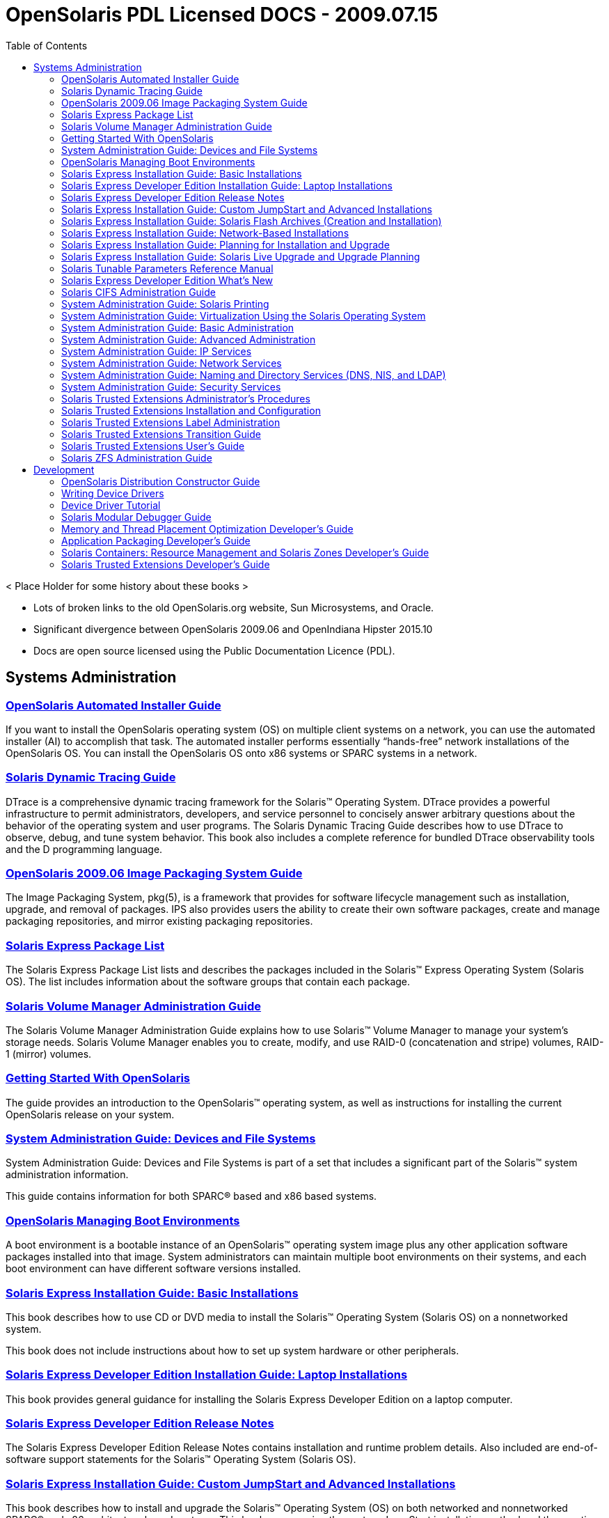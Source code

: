 // Start of document parameters

:icons: font
//:sectnums:
:toc: left

// End of document parameters

= OpenSolaris PDL Licensed DOCS - 2009.07.15

< Place Holder for some history about these books >

* Lots of broken links to the old OpenSolaris.org website, Sun Microsystems, and Oracle.
* Significant divergence between OpenSolaris 2009.06 and OpenIndiana Hipster 2015.10
* Docs are open source licensed using the Public Documentation Licence (PDL).


== Systems Administration

=== link:./20090715/AIinstall/html/solarisinstall.html[OpenSolaris Automated Installer Guide]

If you want to install the OpenSolaris operating system (OS) on multiple client systems on a network, you can use the automated installer (AI) to accomplish that task.
The automated installer performs essentially “hands-free” network installations of the OpenSolaris OS.
You can install the OpenSolaris OS onto x86 systems or SPARC systems in a network.


=== link:./20090715/DYNMCTRCGGD/html/dynmctrcggd.html[Solaris Dynamic Tracing Guide]

DTrace is a comprehensive dynamic tracing framework for the Solaris™ Operating System.
DTrace provides a powerful infrastructure to permit administrators, developers, and service personnel to concisely answer arbitrary questions about the behavior of the operating system and user programs.
The Solaris Dynamic Tracing Guide describes how to use DTrace to observe, debug, and tune system behavior.
This book also includes a complete reference for bundled DTrace observability tools and the D programming language.


=== link:./20090715/IMGPACKAGESYS/html/ips.html[OpenSolaris 2009.06 Image Packaging System Guide]

The Image Packaging System, pkg(5), is a framework that provides for software lifecycle management such as installation, upgrade, and removal of packages.
IPS also provides users the ability to create their own software packages, create and manage packaging repositories, and mirror existing packaging repositories.


=== link:./20090715/INSTALLPKGLIST/html/installpkglist.html[Solaris Express Package List]

The Solaris Express Package List lists and describes the packages included in the Solaris™ Express Operating System (Solaris OS).
The list includes information about the software groups that contain each package.


=== link:./20090715/LOGVOLMGRADMIN/html/logvolmgradmin.html[Solaris Volume Manager Administration Guide]

The Solaris Volume Manager Administration Guide explains how to use Solaris™ Volume Manager to manage your system's storage needs.
Solaris Volume Manager enables you to create, modify, and use RAID-0 (concatenation and stripe) volumes, RAID-1 (mirror) volumes.


=== link:./20090715/getstart/html/solarisinstall.html[Getting Started With OpenSolaris]

The guide provides an introduction to the OpenSolaris™ operating system, as well as instructions for installing the current OpenSolaris release on your system.


=== link:./20090715/SAGDFS/html/sagdfs.html[System Administration Guide: Devices and File Systems]

System Administration Guide: Devices and File Systems is part of a set that includes a significant part of the Solaris™ system administration information.

This guide contains information for both SPARC® based and x86 based systems.


=== link:./20090715/snapupgrade/html/solarisinstall.html[OpenSolaris Managing Boot Environments]

A boot environment is a bootable instance of an OpenSolaris™ operating system image plus any other application software packages installed into that image.
System administrators can maintain multiple boot environments on their systems, and each boot environment can have different software versions installed.


=== link:./20090715/SOLARISINSTALL/html/solarisinstall.html[Solaris Express Installation Guide: Basic Installations]

This book describes how to use CD or DVD media to install the Solaris™ Operating System (Solaris OS) on a nonnetworked system.

This book does not include instructions about how to set up system hardware or other peripherals.


=== link:./20090715/SOLDEVELINSTALL/html/soldevelinstall.html[Solaris Express Developer Edition Installation Guide: Laptop Installations]

This book provides general guidance for installing the Solaris Express Developer Edition on a laptop computer.


=== link:./20090715/SOLDEVERN/html/soldevern.html[Solaris Express Developer Edition Release Notes]

The Solaris Express Developer Edition Release Notes contains installation and runtime problem details.
Also included are end-of-software support statements for the Solaris™ Operating System (Solaris OS).


=== link:./20090715/SOLINSTALLADV/html/solinstalladv.html[Solaris Express Installation Guide: Custom JumpStart and Advanced Installations]

This book describes how to install and upgrade the Solaris™ Operating System (OS) on both networked and nonnetworked SPARC® and x86 architecture based systems.
This book covers using the custom JumpStart installation method and the creation of RAID-1 volumes during installation.

This book does not include instructions about how to set up system hardware or other peripherals.


=== link:./20090715/SOLINSTALLFLASH/html/solinstallflash.html[Solaris Express Installation Guide: Solaris Flash Archives (Creation and Installation)]

This book provides planning information and instructions for creating Solaris™ Flash archives and using Solaris Flash archives to install the Solaris Operating System (OS) on multiple systems.

This book does not include instructions about how to set up system hardware or other peripherals.


=== link:./20090715/SOLINSTALLNET/html/solinstallnet.html[Solaris Express Installation Guide: Network-Based Installations]

This book describes how to install the Solaris™ Operating System (Solaris OS) remotely over a local area network or a wide area network.

This book does not include instructions about how to set up system hardware or other peripherals.


=== link:./20090715/SOLINSTALLPBIU/html/solinstallpbiu.html[Solaris Express Installation Guide: Planning for Installation and Upgrade]

This book describes planning your installation or upgrade with the Solaris™ Operating System (OS) on both networked and nonnetworked SPARC® and x86 architecture based systems.
This book also provides overviews of several technologies that relate to installation such as Solaris Zones, GRUB based booting, and the creation of RAID-1 volumes during installation.

This book does not include instructions about how to set up system hardware or other peripherals.


=== link:./20090715/SOLINSTALLUPG/html/solinstallupg.html[Solaris Express Installation Guide: Solaris Live Upgrade and Upgrade Planning]

This book describes how to install and upgrade the Solaris™ Operating System (OS) on both networked and nonnetworked SPARC® and x86 architecture based systems.

This book does not include instructions about how to set up system hardware or other peripherals.


=== link:./20090715/SOLTUNEPARAMREF/html/soltuneparamref.html[Solaris Tunable Parameters Reference Manual]

The Solaris Tunable Parameters Reference Manual provides reference information about Solaris™ OS kernel and network tunable parameters.
This manual does not provide tunable parameter information about the CDE, GNOME, or Java™ environments.

This manual contains information for both SPARC® based and x86 based systems.


=== link:./20090715/SOLWHATSNEW/html/solwhatsnew.html[Solaris Express Developer Edition What's New]

Solaris Express Developer Edition What's New summarizes all features in the most current Software Express release.


=== link:./20090715/SSMBAG/html/ssmbag.html[Solaris CIFS Administration Guide]

The Solaris CIFS Administration Guide describes the Solaris™ Common Internet File System (CIFS) service.
This book is intended for system administrators and end users.
Both Solaris Operating System (Solaris OS) and Windows system administrators can use this information to configure and integrate the Solaris CIFS service into a Windows environment.
In addition, system administrators can configure the identity mapping service.
Finally, the chapter about the Solaris CIFS client is primarily intended for Solaris users who would like to mount CIFS shares.
The Solaris CIFS client chapter also includes tasks to be performed by a system administrator.


=== link:./20090715/SYSADPRTSVCS/html/sysadprtsvcs.html[System Administration Guide: Solaris Printing]

System Administration Guide: Solaris Printing is part of a set that covers a significant part of the Solaris™ system administration information.

This guide includes information for both SPARC® and x86 based systems.


=== link:./20090715/SYSADRM/html/sysadrm.html[System Administration Guide: Virtualization Using the Solaris Operating System]

System Administration Guide: Virtualization Using the Solaris Operating System is part of a multivolume set that covers a significant part of the Solaris™ Operating System administration information.

This book assumes that you have already installed the operating system and set up any networking software that you plan to use.


=== link:./20090715/SYSADV1/html/sysadv1.html[System Administration Guide: Basic Administration]

System Administration Guide: Basic Administration is part of a set that includes a significant part of the Solaris™ system administration information.
This guide contains information for both SPARC® based and x86 based systems.

This book assumes you have completed the following tasks:

* Installed the Solaris Express Operating System
* Set up all the networking software that you plan to use

For the Solaris release, new features that might be interesting to system administrators are covered in sections called What's New in ... ? in the appropriate chapters.

=== link:./20090715/SYSADV2/html/sysadv2.html[System Administration Guide: Advanced Administration]

This book is intended for anyone responsible for administering one or more systems that are running the Solaris release.

To use this book, you should have 1-2 years of UNIX® system administration experience.
Attending UNIX system administration training courses might be helpful.


=== link:./20090715/SYSADV3/html/sysadv3.html[System Administration Guide: IP Services]

This book is intended for anyone responsible for administering systems that run the Solaris OS release, which are configured in a network.

To use this book, you should have at least two years of UNIX® system administration experience.
Attending UNIX system administration training courses might be helpful.


=== link:./20090715/SYSADV4/html/sysadv4.html[System Administration Guide: Network Services]

This book is intended for anyone responsible for administering one or more systems that run the Solaris 10 release.

To use this book, you should have one to two years of UNIX® system administration experience.
Attending UNIX system administration training courses might be helpful.


=== link:./20090715/SYSADV5/html/sysadv5.html[System Administration Guide: Naming and Directory Services (DNS, NIS, and LDAP)]

This manual is written for experienced system and network administrators.

Although this book introduces networking concepts relevant to Solaris naming and directory services, it explains neither the networking fundamentals nor the administration tools in the Solaris OS.

=== link:./20090715/SYSADV6/html/sysadv6.html[System Administration Guide: Security Services]

This book is intended for anyone who is responsible for administering one or more systems that run a Solaris Express Community Edition release.

To use this book, you should have more than two years of UNIX® system administration experience.
Attending training courses in UNIX system administration might be helpful.


=== link:./20090715/TRSOLADMPROC/html/trsoladmproc.html[Solaris Trusted Extensions Administrator's Procedures]

This book is for knowledgeable system administrators and security administrators who are configuring and administering Trusted Extensions software.
The level of trust that is required by your site security policy, and your level of expertise, determines who can perform the configuration tasks.

Administrators should be familiar with Solaris administration.
In addition, administrators should understand the following:

* The security features of Trusted Extensions and your site security policy
* Basic concepts and procedures for using a host that is configured with Trusted Extensions, as described in the Solaris Trusted Extensions User’s Guide
* How administrative tasks are divided among roles at your site


=== link:./20090715/TRSOLINSTALL/html/trsolinstall.html[Solaris Trusted Extensions Installation and Configuration]

This book is for knowledgeable system administrators and security administrators who are installing Trusted Extensions software.
The level of trust that is required by your site security policy, and your level of expertise, determines who can perform the configuration tasks.


=== link:./20090715/TRSOLLBLADMIN/html/trsollbladmin.html[Solaris Trusted Extensions Label Administration]

This book is for security administrators.
Security administrators are responsible for defining the organization's labels.
Some security administrators are also responsible for implementing the labels.
This book is for definers and implementers.


=== link:./20090715/TRSOLTRANS/html/trsoltrans.html[Solaris Trusted Extensions Transition Guide]

All users should find the book useful.
The Solaris Trusted Extensions Transition Guide is designed for users who are familiar with Trusted Solaris releases and with the Solaris OS.
This book enables these users to more easily use systems that are configured with Solaris Trusted Extensions.


=== link:./20090715/TRSSUG/html/trssug.html[Solaris Trusted Extensions User's Guide]

This book is for all users of Trusted Extensions.
As a prerequisite, you must be familiar with the Solaris OS and one of the following desktops:

* Common Desktop Environment (CDE)
* The open source GNOME desktop
* Sun Java™ Desktop System

You must also be familiar with the security policy of your organization.


=== link:./20090715/ZFSADMIN/html/zfsadmin.html[Solaris ZFS Administration Guide]

This guide is intended for anyone who is interested in setting up and managing Solaris ZFS file systems.
Experience using the Solaris Operating System (OS) or another UNIX® version is recommended.


== Development

=== link:./20090715/DistroConst/html/distroconst.html[OpenSolaris Distribution Constructor Guide]

The distribution constructor is a tool that application developers can use to build their own custom OpenSolaris™ image which they can then distribute to their contacts and customers.


=== link:./20090715/DRIVER/html/driver.html[Writing Device Drivers]

This book is written for UNIX® programmers who are familiar with UNIX device drivers.
Overview information is provided, but the book is not intended to serve as a general tutorial on device drivers.


=== link:./20090715/DRIVERTUT/html/drivertut.html[Device Driver Tutorial]

You should read this tutorial if you need to develop, install, and configure device drivers for the Solaris OS.
You also should read this book if you need to maintain existing drivers or add new functionality to existing Solaris OS drivers.
Information about the kernel provided in this book also will help you troubleshoot any problems you might encounter installing or configuring Solaris systems.


=== link:./20090715/MODDEBUG/html/moddebug.html[Solaris Modular Debugger Guide]

If you were a detective and were investigating at the scene of a crime, you might interview the witnesses and ask them to describe what happened and who they saw.
However, if there were no witnesses or these descriptions proved insufficient, you might consider collecting fingerprints and forensic evidence that could be examined for DNA to help solve the case.
Often, software program failures divide into analogous categories: problems that can be solved with source-level debugging tools, and problems that require low-level debugging facilities, examination of core files, and knowledge of assembly language to diagnose and correct.
MDB facilitates analysis of this second class of problems.

MDB is most useful when you are programming a complex low-level software system such as an operating system.
The MDB debugging framework allows you to construct your own custom analysis tools to aid in the diagnosis of these low-level problems.
MDB also provides a powerful set of built-in commands that enable you to analyze the state of your program at the assembly language level.


=== link:./20090715/MTPODG/html/mtpodg.html[Memory and Thread Placement Optimization Developer's Guide]

This book is intended for use by developers who are writing applications in an environment with multiple CPUs and a non-uniform memory architecture.
The programming interfaces and tools that are described in this book give the developer control over the system's behavior and resource allocation.


=== link:./20090715/PACKINSTALL/html/packinstall.html[Application Packaging Developer's Guide]

This book is intended for application developers whose responsibilities include designing and building packages.

Though much of the book is directed towards novice package developers, it also contains information useful to more experienced package developers.


=== link:./20090715/RSCMGRDEVGD/html/rscmgrdevgd.html[Solaris Containers: Resource Management and Solaris Zones Developer's Guide]

This book is for application developers and ISVs who write applications that control or monitor the Solaris Operating System resources.


=== link:./20090715/TRSOLDEV/html/trsoldev.html[Solaris Trusted Extensions Developer's Guide]

The Solaris Trusted Extensions Developer's Guide describes how to use the application programming interfaces (APIs) to write new trusted applications for systems that are configured with the Solaris™ Trusted Extensions software.
Readers must be familiar with UNIX® programming and understand security policy concepts.


